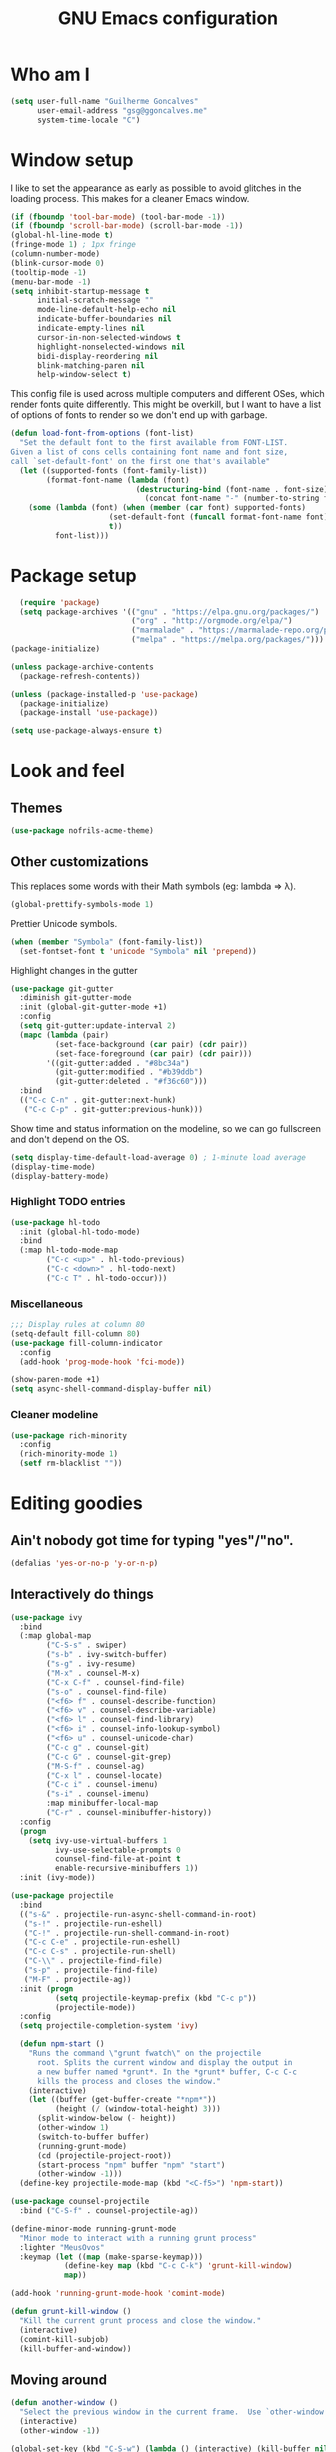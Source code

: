 #+TITLE: GNU Emacs configuration
#+STARTUP: indent
#+LAYOUT: post
#+OPTIONS: H:5 num:nil tags:nil toc:nil timestamps:t
#+DESCRIPTION: Loading Emacs configuration using org-babel
#+TAGS: emacs

* Who am I
#+BEGIN_SRC emacs-lisp
    (setq user-full-name "Guilherme Goncalves"
          user-email-address "gsg@ggoncalves.me"
          system-time-locale "C")
#+END_SRC
* Window setup
I like to set the appearance as early as possible to avoid glitches in
the loading process. This makes for a cleaner Emacs window.

#+BEGIN_SRC emacs-lisp
    (if (fboundp 'tool-bar-mode) (tool-bar-mode -1))
    (if (fboundp 'scroll-bar-mode) (scroll-bar-mode -1))
    (global-hl-line-mode t)
    (fringe-mode 1) ; 1px fringe
    (column-number-mode)
    (blink-cursor-mode 0)
    (tooltip-mode -1)
    (menu-bar-mode -1)
    (setq inhibit-startup-message t
          initial-scratch-message ""
          mode-line-default-help-echo nil
          indicate-buffer-boundaries nil
          indicate-empty-lines nil
          cursor-in-non-selected-windows t
          highlight-nonselected-windows nil
          bidi-display-reordering nil
          blink-matching-paren nil
          help-window-select t)
#+END_SRC

This config file is used across multiple computers and different OSes, which
render fonts quite differently. This might be overkill, but I want to have a
list of options of fonts to render so we don't end up with garbage.

#+BEGIN_SRC emacs-lisp
  (defun load-font-from-options (font-list)
    "Set the default font to the first available from FONT-LIST.
  Given a list of cons cells containing font name and font size,
  call `set-default-font' on the first one that's available"
    (let ((supported-fonts (font-family-list))
          (format-font-name (lambda (font)
                              (destructuring-bind (font-name . font-size) font
                                (concat font-name "-" (number-to-string font-size))))))
      (some (lambda (font) (when (member (car font) supported-fonts)
                        (set-default-font (funcall format-font-name font))
                        t))
            font-list)))
#+END_SRC

* Package setup
#+BEGIN_SRC emacs-lisp
    (require 'package)
    (setq package-archives '(("gnu" . "https://elpa.gnu.org/packages/")
                             ("org" . "http://orgmode.org/elpa/")
                             ("marmalade" . "https://marmalade-repo.org/packages/")
                             ("melpa" . "https://melpa.org/packages/")))
  (package-initialize)

  (unless package-archive-contents
    (package-refresh-contents))

  (unless (package-installed-p 'use-package)
    (package-initialize)
    (package-install 'use-package))

  (setq use-package-always-ensure t)

#+END_SRC

* Look and feel
** Themes
#+BEGIN_SRC emacs-lisp
  (use-package nofrils-acme-theme)
#+END_SRC
** Other customizations
This replaces some words with their Math symbols (eg: lambda => λ).
#+BEGIN_SRC emacs-lisp
  (global-prettify-symbols-mode 1)
#+END_SRC

Prettier Unicode symbols.
#+BEGIN_SRC emacs-lisp
  (when (member "Symbola" (font-family-list))
    (set-fontset-font t 'unicode "Symbola" nil 'prepend))
#+END_SRC

Highlight changes in the gutter
#+BEGIN_SRC emacs-lisp
  (use-package git-gutter
    :diminish git-gutter-mode
    :init (global-git-gutter-mode +1)
    :config
    (setq git-gutter:update-interval 2)
    (mapc (lambda (pair)
            (set-face-background (car pair) (cdr pair))
            (set-face-foreground (car pair) (cdr pair)))
          '((git-gutter:added . "#8bc34a")
            (git-gutter:modified . "#b39ddb")
            (git-gutter:deleted . "#f36c60")))
    :bind
    (("C-c C-n" . git-gutter:next-hunk)
     ("C-c C-p" . git-gutter:previous-hunk)))
#+END_SRC

Show time and status information on the modeline, so we can go fullscreen and
don't depend on the OS.
#+BEGIN_SRC emacs-lisp
  (setq display-time-default-load-average 0) ; 1-minute load average
  (display-time-mode)
  (display-battery-mode)
#+END_SRC

*** Highlight TODO entries
#+BEGIN_SRC emacs-lisp
  (use-package hl-todo
    :init (global-hl-todo-mode)
    :bind
    (:map hl-todo-mode-map
          ("C-c <up>" . hl-todo-previous)
          ("C-c <down>" . hl-todo-next)
          ("C-c T" . hl-todo-occur)))
#+END_SRC
*** Miscellaneous
#+BEGIN_SRC emacs-lisp
  ;;; Display rules at column 80
  (setq-default fill-column 80)
  (use-package fill-column-indicator
    :config
    (add-hook 'prog-mode-hook 'fci-mode))

  (show-paren-mode +1)
  (setq async-shell-command-display-buffer nil)
#+END_SRC
*** Cleaner modeline
#+BEGIN_SRC emacs-lisp
  (use-package rich-minority
    :config
    (rich-minority-mode 1)
    (setf rm-blacklist ""))
#+END_SRC
* Editing goodies
** Ain't nobody got time for typing "yes"/"no".
#+BEGIN_SRC emacs-lisp
(defalias 'yes-or-no-p 'y-or-n-p)
#+END_SRC
** Interactively do things
#+BEGIN_SRC emacs-lisp
  (use-package ivy
    :bind
    (:map global-map
          ("C-S-s" . swiper)
          ("s-b" . ivy-switch-buffer)
          ("s-g" . ivy-resume)
          ("M-x" . counsel-M-x)
          ("C-x C-f" . counsel-find-file)
          ("s-o" . counsel-find-file)
          ("<f6> f" . counsel-describe-function)
          ("<f6> v" . counsel-describe-variable)
          ("<f6> l" . counsel-find-library)
          ("<f6> i" . counsel-info-lookup-symbol)
          ("<f6> u" . counsel-unicode-char)
          ("C-c g" . counsel-git)
          ("C-c G" . counsel-git-grep)
          ("M-S-f" . counsel-ag)
          ("C-x l" . counsel-locate)
          ("C-c i" . counsel-imenu)
          ("s-i" . counsel-imenu)
          :map minibuffer-local-map
          ("C-r" . counsel-minibuffer-history))
    :config
    (progn
      (setq ivy-use-virtual-buffers 1
            ivy-use-selectable-prompts 0
            counsel-find-file-at-point t
            enable-recursive-minibuffers 1))
    :init (ivy-mode))

  (use-package projectile
    :bind
    (("s-&" . projectile-run-async-shell-command-in-root)
     ("s-!" . projectile-run-eshell)
     ("C-!" . projectile-run-shell-command-in-root)
     ("C-c C-e" . projectile-run-eshell)
     ("C-c C-s" . projectile-run-shell)
     ("C-\\" . projectile-find-file)
     ("s-p" . projectile-find-file)
     ("M-F" . projectile-ag))
    :init (progn
            (setq projectile-keymap-prefix (kbd "C-c p"))
            (projectile-mode))
    :config
    (setq projectile-completion-system 'ivy)

    (defun npm-start ()
      "Runs the command \"grunt fwatch\" on the projectile
        root. Splits the current window and display the output in
        a new buffer named *grunt*. In the *grunt* buffer, C-c C-c
        kills the process and closes the window."
      (interactive)
      (let ((buffer (get-buffer-create "*npm*"))
            (height (/ (window-total-height) 3)))
        (split-window-below (- height))
        (other-window 1)
        (switch-to-buffer buffer)
        (running-grunt-mode)
        (cd (projectile-project-root))
        (start-process "npm" buffer "npm" "start")
        (other-window -1)))
    (define-key projectile-mode-map (kbd "<C-f5>") 'npm-start))

  (use-package counsel-projectile
    :bind ("C-S-f" . counsel-projectile-ag))

  (define-minor-mode running-grunt-mode
    "Minor mode to interact with a running grunt process"
    :lighter "MeusOvos"
    :keymap (let ((map (make-sparse-keymap)))
              (define-key map (kbd "C-c C-k") 'grunt-kill-window)
              map))

  (add-hook 'running-grunt-mode-hook 'comint-mode)

  (defun grunt-kill-window ()
    "Kill the current grunt process and close the window."
    (interactive)
    (comint-kill-subjob)
    (kill-buffer-and-window))
#+END_SRC

** Moving around
#+BEGIN_SRC emacs-lisp
  (defun another-window ()
    "Select the previous window in the current frame.  Use `other-window' with an argument -1."
    (interactive)
    (other-window -1))

  (global-set-key (kbd "C-S-w") (lambda () (interactive) (kill-buffer nil)))
  (global-set-key (kbd "C-b") 'ido-switch-buffer)
  (global-set-key (kbd "M-o") 'other-window)
  (global-set-key (kbd "M-O")  'another-window)

  (global-set-key (kbd "M-3") 'delete-other-windows)
  (global-set-key (kbd "M-4") 'split-window-below)
  (global-set-key (kbd "M-$") 'split-window-right)
  (global-set-key (kbd "M-9") 'delete-window)

  (windmove-default-keybindings 'super)
  (setq windmove-wrap-around t)

  ; no more janky scrolling
  (setq next-line-add-newlines nil
        scroll-margin 10
        scroll-step 1
        scroll-conservatively 100
        scroll-preserve-screen-position 1)

  (use-package undo-tree
    :diminish undo-tree-mode
    :bind
    (("C-z" . undo-tree-undo)
     ("C-S-z" . undo-tree-redo)
     ("s-z" . undo-tree-undo)
     ("s-S-z" . undo-tree-redo)
     ("s-Z" . undo-tree-redo)
     ("C-x u" . undo-tree-visualize)
     ("<S-mouse-4>" . undo-tree-undo)
     ("<S-mouse-5>" . undo-tree-redo))
    :init
    (global-undo-tree-mode)
    :config
    (setq undo-tree-visualizer-timestamps t
          undo-tree-visualizer-diff t))

  (use-package zoom-window
    :bind
    (("M-1" . zoom-window-zoom)))

  (defun jump-to-scratch ()
    (interactive)
    (switch-to-buffer "*scratch*"))
  (global-set-key (kbd "M--") 'jump-to-scratch)

  (defun edit-init-file ()
    (interactive)
    (find-file "~/.emacs.d/config.org"))
  (global-set-key (kbd "<f7>") 'edit-init-file)

  (defun back-to-indentation-or-beginning ()
    "Move point to beginning of line, or to first non-space character"
    (interactive)
    (if (= (point) (progn (back-to-indentation) (point)))
        (beginning-of-line)))
  (global-set-key (kbd "<home>") 'back-to-indentation-or-beginning)
  (global-set-key (kbd "C-a") 'back-to-indentation-or-beginning)

  (defun goto-line-with-feedback ()
    "Show line numbers temporarily, while prompting for the line number input"
    (interactive)
    (unwind-protect
        (progn
          (display-line-numbers-mode 1)
          (goto-line (read-number "Goto line: ")))
      (display-line-numbers-mode -1)))
  (global-set-key [remap goto-line] 'goto-line-with-feedback)
#+END_SRC

** Get rid of useless whitespace
#+BEGIN_SRC emacs-lisp
  (use-package ws-butler
    :config (ws-butler-global-mode)
    :diminish ws-butler-mode)

  (defun cleanup-buffer-safe ()
    "Perform a bunch of safe operations on the whitespace content.
  For a more agressive cleanup that also does indentation, use
  cleanup-buffer."
    (interactive)
    (untabify (point-min) (point-max))
    (set-buffer-file-coding-system 'utf-8))

  (defun cleanup-buffer ()
    "Perform a bunch of operations on the whitespace content of a buffer.
  Including indent-buffer, which should not be called automatically on save."
    (interactive)
    (whitespace-cleanup)
    (cleanup-buffer-safe)
    (indent-region (point-min) (point-max)))

  (global-set-key (kbd "C-c N") 'cleanup-buffer)
  (global-set-key (kbd "C-c n") 'cleanup-buffer-safe)

  (global-set-key (kbd "RET") 'newline-and-indent)

  (setq fill-column 80)
  (setq-default indent-tabs-mode nil)

  ;; Render all whitespace: useful, but crowded
  ;; (setq whitespace-style '(face trailing tabs newline tab-mark space-mark))
  (setq whitespace-style '(face trailing tabs newline))
  (setq whitespace-display-mappings
        '((tab-mark 9 [8594 9])
          (space-mark 32 [183] [46])
          (space-mark 160 [164])
          (newline-mark 10 [8617 10])))

  (add-hook 'prog-mode-hook 'whitespace-mode)
#+END_SRC

** Copy-paste goodness stolen from Xah Lee
#+BEGIN_SRC emacs-lisp
  (defun xah-cut-line-or-region ()
    "Cut current line, or text selection.
  When `universal-argument' is called first, cut whole buffer (respects `narrow-to-region')."
    (interactive)
    (if current-prefix-arg
        (progn ; not using kill-region because we don't want to include previous kill
          (kill-new (buffer-string))
          (delete-region (point-min) (point-max)))
      (progn (if (use-region-p)
                 (kill-region (region-beginning) (region-end) t)
               (kill-whole-line)))))

  (defun xah-copy-line-or-region ()
    "Copy current line, or text selection.
  When called repeatedly, append copy subsequent lines.
  When `universal-argument' is called first, copy whole buffer (respects `narrow-to-region')."
    (interactive)
    (let (-p1 -p2)
      (if current-prefix-arg
          (setq -p1 (point-min) -p2 (point-max))
        (if (use-region-p)
            (setq -p1 (region-beginning) -p2 (region-end))
          (setq -p1 (line-beginning-position) -p2 (line-end-position))))
      (if (eq last-command this-command)
          (progn
            (progn ; hack. exit if there's no more next line
              (end-of-line)
              (forward-char)
              (backward-char))
            (push-mark (point) "NOMSG" "ACTIVATE")
            (kill-append "\n" nil)
            (kill-append (buffer-substring-no-properties (line-beginning-position) (line-end-position)) nil)
            (message "Line copy appended"))
        (progn
          (kill-ring-save -p1 -p2)
          (if current-prefix-arg
              (message "Buffer text copied")
            (message "Text copied"))))
      (end-of-line)
      (forward-char)))

  (global-set-key (kbd "C-w") 'xah-cut-line-or-region)
  (global-set-key (kbd "s-x") 'xah-cut-line-or-region)
  (global-set-key (kbd "M-w") 'xah-copy-line-or-region)
  (global-set-key (kbd "s-c") 'xah-copy-line-or-region)
#+END_SRC

** Manipulate a file directly from its buffer
#+BEGIN_SRC emacs-lisp
  (defun delete-current-buffer-file ()
    "Removes file connected to current buffer and kills buffer."
    (interactive)
    (let ((filename (buffer-file-name))
          (buffer (current-buffer))
          (name (buffer-name)))
      (if (not (and filename (file-exists-p filename)))
          (ido-kill-buffer)
        (when (yes-or-no-p "Are you sure you want to remove this file? ")
          (delete-file filename)
          (kill-buffer buffer)
          (message "File '%s' successfully removed" filename)))))
  (global-set-key (kbd "C-x C-k") 'delete-current-buffer-file)

  (defun rename-current-buffer-file ()
    "Renames current buffer and file it is visiting."
    (interactive)
    (let ((name (buffer-name))
          (filename (buffer-file-name)))
      (if (not (and filename (file-exists-p filename)))
          (error "Buffer '%s' is not visiting a file!" name)
        (let ((new-name (read-file-name "New name: " filename)))
          (if (get-buffer new-name)
              (error "A buffer named '%s' already exists!" new-name)
            (rename-file filename new-name 1)
            (rename-buffer new-name)
            (set-visited-file-name new-name)
            (set-buffer-modified-p nil)
            (message "File '%s' successfully renamed to '%s'"
                     name (file-name-nondirectory new-name)))))))
  (global-set-key (kbd "C-x C-r") 'rename-current-buffer-file)

#+END_SRC

** Open line
#+BEGIN_SRC emacs-lisp
  (defun open-line-below ()
    (interactive)
    (end-of-line)
    (newline)
    (indent-for-tab-command))

  (defun open-line-above ()
    (interactive)
    (beginning-of-line)
    (newline)
    (forward-line -1)
    (indent-for-tab-command))

  (global-set-key (kbd "<C-return>") 'open-line-below)
  (global-set-key (kbd "<C-S-return>") 'open-line-above)
  (global-set-key (kbd "M-j") (lambda () (interactive) (join-line -1)))
  (global-set-key [f7] 'call-last-kbd-macro)
#+END_SRC
** Paredit
#+BEGIN_SRC emacs-lisp
  (use-package paredit
    :diminish paredit-mode
    :config
    (progn
      (define-key paredit-mode-map (kbd "C-j") nil)
      (define-key paredit-mode-map (kbd "RET") 'paredit-newline)
      (define-key lisp-interaction-mode-map (kbd "C-j") 'eval-print-last-sexp)

      (cl-loop for hook in '(emacs-lisp-mode-hook
                             eval-expression-minibuffer-setup-hook
                             ielm-mode-hook lisp-mode-hook
                             lisp-interaction-mode-hook
                             scheme-mode-hook)
               do (add-hook hook #'enable-paredit-mode))))
#+END_SRC

** Autocomplete and snippets
#+BEGIN_SRC emacs-lisp
  (use-package company
    :config
    (progn
      (global-company-mode)
      (setq company-tooltip-align-annotations t
            company-show-numbers t)))

  (use-package yasnippet
    :config
    (yas-global-mode)
    (add-hook 'prog-mode-hook 'yas-minor-mode))

  (setq-default abbrev-mode t)
  (setq save-abbrevs 'silently)

  (use-package angular-snippets)
  (use-package common-lisp-snippets)
#+END_SRC

** Flycheck + Flymake
All the cool kids seem to be using it.
#+BEGIN_SRC emacs-lisp
  (use-package flycheck)
#+END_SRC

Emacs 26.1 introduced a completely redesigned Flymake mode, which I'm testing now!
#+BEGIN_SRC emacs-lisp
  (add-hook 'prog-mode-hook 'flymake-mode)
#+END_SRC
** Misc editing facilities
I got most of these from the excellent [[http://emacsrocks.com/][Emacs Rocks]].

#+BEGIN_SRC emacs-lisp
  (global-set-key (kbd "C--") 'bury-buffer)
  (global-set-key (kbd "s--") 'bury-buffer)
  (global-set-key (kbd "C-;") 'comment-line)
  (electric-pair-mode)
  (add-hook 'prog-mode-hook 'subword-mode)

  (use-package expand-region
    :config (pending-delete-mode t)
    :bind
    (("C-=" . er/expand-region)))

  (use-package multiple-cursors
    :bind
    (("C-S-l" . mc/edit-lines)
     ("C->" . mc/mark-next-like-this)
     ("C-<" . mc/mark-previous-like-this)))

  (defun move-line-down ()
    (interactive)
    (let ((col (current-column)))
      (save-excursion
        (forward-line)
        (transpose-lines 1))
      (forward-line)
      (move-to-column col)))

  (defun move-line-up ()
    (interactive)
    (let ((col (current-column)))
      (save-excursion
        (forward-line)
        (transpose-lines -1))
      (forward-line -2)
      (move-to-column col)))

  (global-set-key (kbd "<M-S-up>") 'move-line-up)
  (global-set-key (kbd "<M-S-down>") 'move-line-down)

  ;; Replace upcase/downcase word with their dwim counterparts
  (global-set-key (kbd "M-u") 'upcase-dwim)
  (global-set-key (kbd "M-l") 'downcase-dwim)
  (global-set-key (kbd "C-x C-u") 'upcase-initials-region)
  (global-set-key (kbd "C-x C-l") nil)

  (global-set-key (kbd "s-r") 'rename-buffer)
#+END_SRC

I run many async commands, and not once have I found the confirmation
"A command is running in the default buffer.  Use a new buffer?" useful.

#+BEGIN_SRC emacs-lisp
  (setq async-shell-command-buffer 'rename-buffer)
#+END_SRC

*** Silliness
#+BEGIN_SRC emacs-lisp
  ;;; Super important!!
  (defun shrug ()
    "Insert ¯\\_(ツ)_/¯ at point"
    (interactive)
    (insert "¯\\_(ツ)_/¯"))
  (defun lenny ()
    "Insert ( ͡° ͜ʖ ͡°) at point"
    (interactive)
    (insert "( ͡° ͜ʖ ͡°)"))
#+END_SRC
** Remapping out-of-reach commands
On the Kinesis Advantage, some key combinations are painful to reach (at least
on my RSI'd wrists). Translate some of those here.
#+BEGIN_SRC emacs-lisp
  (define-key key-translation-map (kbd "s-h") (kbd "C-h"))
  ; mapping <escape> to 'keyboard-escape-quit doesn't seem to work for some reason, so we just translate
  (define-key key-translation-map (kbd "<escape>") (kbd "C-g"))

  (define-key key-translation-map (kbd "<s-return>") (kbd "<C-return>"))
  (define-key key-translation-map (kbd "<s-S-return>") (kbd "<C-S-return>"))

  (global-set-key (kbd "s-u") 'revert-buffer)
#+END_SRC

** Getting help
~which-key~ is useful for discovering keybindings I'm not yet used to.
#+BEGIN_SRC emacs-lisp
  (use-package which-key :ensure t
    :config (which-key-mode))
#+END_SRC

~Helpful~ is a better help.
#+BEGIN_SRC emacs-lisp
  (use-package helpful
    :bind
    (("C-h f" . helpful-callable)
     ("C-h v" . helpful-variable)
     ("C-h k" . helpful-key)
     ("C-x C-d" . helpful-at-point)))
#+END_SRC
** Visual search
#+BEGIN_SRC emacs-lisp
  (use-package visual-regexp
    :bind
    (("C-M-%" . vr/replace)))
#+END_SRC
* Backup
#+BEGIN_SRC emacs-lisp
  (defvar --backup-directory (concat user-emacs-directory "backups"))

  (if (not (file-exists-p --backup-directory))
      (make-directory --backup-directory t))

  (setq backup-directory-alist `(("." . ,--backup-directory)))
  (setq make-backup-files t               ; backup of a file the first time it is saved.
        backup-by-copying t               ; don't clobber symlinks
        version-control t                 ; version numbers for backup files
        delete-old-versions t             ; delete excess backup files silently
        delete-by-moving-to-trash t
        kept-old-versions 6               ; oldest versions to keep when a new numbered backup is made (default: 2)
        kept-new-versions 9               ; newest versions to keep when a new numbered backup is made (default: 2)
        auto-save-default t               ; auto-save every buffer that visits a file
        auto-save-timeout 20              ; number of seconds idle time before auto-save (default: 30)
        auto-save-interval 200            ; number of keystrokes between auto-saves (default: 300)
        )
    (setq delete-by-moving-to-trash t)

    (setq backup-directory-alist `(("." . ,(expand-file-name
                                            (concat user-emacs-directory "backups")))))

  (global-auto-revert-mode)               ; revert a file’s buffer automatically when it’s been changed on disk
#+END_SRC

* Git
Magit is so awesome, it barely needs any setup at all.
#+BEGIN_SRC emacs-lisp
  (use-package magit
    :bind
    (([f8] . magit-status)
     ("M-s-b" . magit-blame))
    :config
    ;; magit windows should open in the current window
    (add-to-list 'same-window-regexps "^magit: "))
#+END_SRC

Scroll wheel moves through time instead of space ([[https://xkcd.com/1806/][ref.]])
#+BEGIN_SRC emacs-lisp
  (defmacro enable-time-machine-and-call (&rest body)
    `(lambda ()
       (interactive)
       (unless (bound-and-true-p git-timemachine-mode)
         (progn
           (message "Enabling git-timemachine mode")
           (git-timemachine)))
       ,@body))

  (use-package git-timemachine
    :config
    (progn
      (global-set-key (kbd "<M-mouse-5>") (enable-time-machine-and-call (git-timemachine-show-next-revision)))
      (global-set-key (kbd "<M-mouse-4>") (enable-time-machine-and-call (git-timemachine-show-previous-revision)))))
#+END_SRC

* Shell
Based on the excellent config and article from [[https://github.com/howardabrams/dot-files/blob/master/emacs-eshell.org][Howard Abrams]]. Code will mostly
be different as it turns out that most of his config doesn’t really work for me,
but the ideas are pretty darn good.

First of all, we need a convenient way to spawn shells.
#+BEGIN_SRC emacs-lisp
(global-set-key (kbd "<f1>") 'eshell)
#+END_SRC

#+BEGIN_SRC emacs-lisp
  (defun eshell-here ()
    "Opens up a new shell in the directory associated with the
  current buffer's file. The eshell is renamed to match that
  directory to make multiple eshell windows easier."
    (interactive)
    (let* ((parent (if (buffer-file-name)
                       (file-name-directory (buffer-file-name))
                     default-directory))
           (height (/ (window-total-height) 3))
           (name   (car (last (split-string parent "/" t)))))
      (split-window-vertically (- height))
      (other-window 1)
      (eshell "new")
      (rename-buffer (concat "*eshell: " name "*"))

      (insert "ls")
      (eshell-send-input)))

  (global-set-key (kbd "C-!") 'eshell-here)
  (defun eshell/x ()
    (delete-window)
    (eshell/exit))
#+END_SRC

Some executables don’t behave well with Eshell out of the box, so we tweak them a little.
#+BEGIN_SRC emacs-lisp
  (add-hook 'eshell-mode-hook (lambda ()
      (add-to-list 'eshell-visual-commands "ssh")
      (add-to-list 'eshell-visual-commands "tail")))
#+END_SRC

I can’t believe you can start an Eshell session remotely via Tramp.
#+BEGIN_SRC emacs-lisp
  (defun eshell-there (host)
    (interactive "sHost: ")
    (let ((default-directory (format "/%s:" host)))
      (eshell host)))
#+END_SRC

** Aliases
#+BEGIN_SRC emacs-lisp
  (defun eshell/d (&rest args)
    (dired (pop args) "."))
#+END_SRC
** Prompt
First, we need a function to tell us the current git branch.

#+BEGIN_SRC emacs-lisp
  (defun curr-dir-git-branch-string (pwd)
    "Returns current git branch as a string, or the empty string if
  PWD is not in a git repo (or the git command is not found)."
    (interactive)
    (when (and (eshell-search-path "git")
               (locate-dominating-file pwd ".git"))
      (let ((git-output (shell-command-to-string (concat "cd " pwd "; git branch | grep '\\*' | sed -e 's/^\\* //'"))))
        (if (> (length git-output) 0)
            (concat " :" (substring git-output 0 -1))
          "(no branch)"))))
#+END_SRC

The function takes the current directory passed in via =pwd= and
replaces the =$HOME= part with a tilde. I’m sure this function already
exists in the eshell source, but I didn’t find it…

#+BEGIN_SRC emacs-lisp
  (defun pwd-replace-home (pwd)
    "Replace home in PWD with tilde (~) character."
    (interactive)
    (let* ((home (expand-file-name (getenv "HOME")))
           (home-len (length home)))
      (if (and
           (>= (length pwd) home-len)
           (equal home (substring pwd 0 home-len)))
          (concat "~" (substring pwd home-len))
        pwd)))
#+END_SRC

Make the directory name be shorter…by replacing all directory names
with just its first names. However, we leave the last two to be the
full names. Why yes, I did steal this.

#+BEGIN_SRC emacs-lisp
  (defun pwd-shorten-dirs (pwd)
    "Shorten all directory names in PWD except the last two."
    (let ((p-lst (split-string pwd "/")))
      (if (> (length p-lst) 2)
          (concat
           (mapconcat (lambda (elm) (if (zerop (length elm)) ""
                                 (substring elm 0 1)))
                      (butlast p-lst 2)
                      "/")
           "/"
           (mapconcat (lambda (elm) elm)
                      (last p-lst 2)
                      "/"))
        pwd)))  ;; Otherwise, we just return the PWD
#+END_SRC

Break up the directory into a “parent” and a “base”:

#+BEGIN_SRC emacs-lisp
  (defun split-directory-prompt (directory)
    (if (string-match-p ".*/.*" directory)
        (list (file-name-directory directory) (file-name-base directory))
      (list "" directory)))
#+END_SRC

Now tie it all together with a prompt function can color each of the
prompts components and turn off the default one.

#+BEGIN_SRC emacs-lisp
  (setq eshell-prompt-function
        (lambda ()
          (let* ((directory (split-directory-prompt (pwd-shorten-dirs (pwd-replace-home (eshell/pwd)))))
                 (parent (car directory))
                 (name (cadr directory))
                 (branch (or (curr-dir-git-branch-string (eshell/pwd)) "")))

            (if (eq 'dark (frame-parameter nil 'background-mode))
                (concat   ;; Prompt for Dark Themes
                 (propertize parent 'face `(:foreground "#8888FF"))
                 (propertize name   'face `(:foreground "#8888FF" :weight bold))
                 (propertize branch 'face `(:foreground "green"))
                 (propertize " $"   'face `(:weight ultra-bold))
                 (propertize " "    'face `(:weight bold)))

              (concat    ;; Prompt for Light Themes
               (propertize parent 'face `(:foreground "blue"))
               (propertize name   'face `(:foreground "blue" :weight bold))
               (propertize branch 'face `(:foreground "dark green"))
               (propertize " $"   'face `(:weight ultra-bold))
               (propertize " "    'face `(:weight bold)))))))

  (setq eshell-highlight-prompt nil)
#+END_SRC

** Import some variables from the shell
#+BEGIN_SRC emacs-lisp
  (use-package exec-path-from-shell
    :config
    (progn
      (exec-path-from-shell-copy-env "PATH")
      (exec-path-from-shell-copy-env "SSH_AGENT_PID")
      (exec-path-from-shell-copy-env "GOPATH")
      (exec-path-from-shell-copy-env "SSH_AUTH_SOCK")))
#+END_SRC
* Mode-specific
** JavaScript
#+BEGIN_SRC emacs-lisp
  (use-package js2-mode
    :mode ("\\.jsx\\'" "\\.js\\'")
    :bind
    (:map js2-mode-map
          ("C-c C-c" . js-send-region)
          ("M-." . js2-jump-to-definition)
          ("M-," . pop-tag-mark))
    :config
    (setq js2-basic-offset 2
          js2-strict-trailing-comma-warning nil
          js2-global-externs
          '("angular" "d3" "require" "karma" "it" "describe" "beforeEach" "module"))
    (add-hook 'js2-mode-hook 'js2-imenu-extras-mode)
    (define-key js2-mode-map (kbd "M-j") nil))

  (use-package js2-refactor
    :bind
    (:map js2-refactor-mode-map
          ("C-k" . js2r-kill)
          ("<M-S-up>" . js2r-move-line-up)
          ("<M-S-down>" . js2r-move-line-down)
          ("s-r" . js2r-rename-var))
    :init
    (defun setup-js2r-mode ()
      (js2-refactor-mode +1)
      (js2r-add-keybindings-with-prefix "C-c C-r"))
    (add-hook 'js2-mode-hook 'setup-js2r-mode))

  (use-package tide
    :config
    (setq tide-completion-detailed t
          tide-completion-enable-autoimport-suggestions t
          tide-always-show-documentation t)

    (defun setup-tide-mode ()
      (tide-setup)
      (eldoc-mode +1)
      (tide-hl-identifier-mode +1))

    (add-hook 'typescript-mode-hook 'setup-tide-mode)
    (add-hook 'js2-mode-hook 'setup-tide-mode)
    (flycheck-add-next-checker 'javascript-eslint 'javascript-tide 'append))
#+END_SRC
** Common Lisp
Nothing fancy here, just a regular SLIME installation.
#+BEGIN_SRC emacs-lisp
  (use-package slime
    :config
    (progn
      (setq inferior-lisp-program "/usr/bin/sbcl"
            slime-net-coding-system 'utf-8-unix)
      (slime-setup '(slime-fancy))
      (set-language-environment "UTF-8")
      (setenv "LC_LOCALE" "en_US.UTF-8")
      (setenv "LC_CTYPE" "en_US.UTF-8")))
#+END_SRC
** Web
#+BEGIN_SRC emacs-lisp
  (use-package emmet-mode
    :config
    (progn
      (add-hook 'web-mode-hook 'emmet-mode)
      (add-hook 'sgml-mode-hook 'emmet-mode)
      (add-hook 'css-mode-hook emmet-mode)
      (setq emmet-self-closing-tag-style ""
            emmet-indentation 2
            css-mode-indent-offset 2))
    (define-key emmet-mode-keymap (kbd "<C-return>") nil))

  (use-package web-mode
    :mode ("\\.php\\'" "\\.css\\'" "\\.tpl\\’" "\\.less\\'")
    :bind
    (:map web-mode-map
          ("C-M-u" . web-mode-element-parent)
          ("C-M-d" . web-mode-element-child)
          ("C-M-n" . web-mode-element-next)
          ("C-M-p" . web-mode-element-previous))
    :config
    (setq-default web-mode-css-indent-offset 2
                  web-mode-code-indent-offset 2
                  web-mode-markup-indent-offset 2
                  web-mode-attr-indent-offset nil
                  css-indent-offset 2)
    ;; the docs say these have to be defined in a hook
    (add-hook 'web-mode-hook (lambda ()
                               (setq web-mode-enable-css-colorization t
                                     web-mode-enable-current-element-highlight t
                                     web-mode-code-indent-offset 2
                                     js-indent-level 2
                                     web-mode-auto-close-style 1
                                     web-mode-enable-auto-indentation t
                                     web-mode-enable-auto-opening t
                                     web-mode-enable-auto-pairing t
                                     web-mode-enable-auto-quoting t
                                     web-mode-attr-indent-offset nil
                                     web-mode-attr-indent-offset nil)))
    (setq web-mode-ac-sources-alist
          '(("css" . (ac-source-css-property))
            ("html" . (ac-source-words-in-buffer ac-source-abbrev))))
    (add-hook 'web-mode-hook 'turn-off-fci-mode))

  (use-package less-css-mode
    :mode ("\\.less$" . less-css-mode))

  (defun php-tpl-localize (p1 p2)
    "Wrap region in a PHP call to xgettext.
  Called interactively, use the selected region.
  When called from Lisp, use delimiters P1 and P2."
    (interactive "r")
    (save-mark-and-excursion
     (goto-char p1)
     (insert "<?= _('")
     (setq begin (point))
     (forward-char (- p2 p1))
     (setq end (point))
     (insert "') ?>")
     (replace-string "'" "\\'" nil begin end)
     (message "Localized region")))
#+END_SRC
** Dired
Note that you'll need to call ~all-the-icons-install-fonts~ if you don't have the
required fonts installed (likely).

#+BEGIN_SRC emacs-lisp
  (use-package all-the-icons-dired
    :diminish all-the-icons-dired-mode
    :config
    (add-hook 'dired-mode-hook 'all-the-icons-dired-mode))

  (add-hook 'dired-mode-hook 'dired-hide-details-mode)
  (setq dired-dwim-target t)              ; move/copy files across dired buffers
#+END_SRC

** Go
Please note that this configuration requires quite a bit of external tools and
resources. You'll need at least to get the extra tools (~go get -u
golang.org/x/tools/cmd/...~), but there may be more dependencies missing here.

#+BEGIN_SRC emacs-lisp
  (use-package go-mode
    :config
    (setq gofmt-command "goimports")

    (defun go-compile ()
      (interactive)
      (compile "go build"))

    (defun go-test ()
      (interactive)
      (compile "go test"))

    (define-key go-mode-map (kbd "C-\\") 'go-compile)
    (define-key go-mode-map (kbd "M-\\") 'go-test)

    (add-hook 'go-mode-hook (lambda ()
                              (add-hook 'before-save-hook 'gofmt-before-save))))

  (use-package go-eldoc
    :config
    (add-hook 'go-mode-hook 'go-eldoc-setup))

  (use-package company-go
    :config
    (add-hook 'go-mode-hook (lambda ()
                              (set (make-local-variable 'company-backends) '(company-go))
                              (company-mode))))

  (use-package go-guru
    :bind
    (:map go-mode-map
          ("M-." . go-guru-definition)
          ("M-," . pop-tag-mark))
    :config
    (add-hook 'go-mode-hook 'go-guru-hl-identifier-mode))
#+END_SRC
** Org
First off, to export to HTML, we need ~htmlize~.
#+BEGIN_SRC emacs-lisp
(use-package htmlize)
#+END_SRC

Now, we begin configuring ~org~.
#+BEGIN_SRC emacs-lisp
  (use-package org
    :bind
    (:map org-mode-map
          ("M-[" . org-set-tags)
          ("C-c s" . org-sort)
          ("<C-up>" . org-up-element)
          ("<C-down>" . org-down-element)
          ("s-t" . org-todo))
    :config
    (progn
      ;; For some reason, declaring these in `:bind` won't work
      (global-set-key (kbd "C-c b") 'org-iswitchb)
      (global-set-key (kbd "C-c j") 'org-clock-goto)
      (global-set-key (kbd "<f2>") 'org-capture)
      (global-set-key (kbd "<f3>") 'org-agenda)
      (global-set-key (kbd "C-c c") 'org-capture)
      (global-set-key (kbd "C-c a") 'org-agenda)

      (define-key org-mode-map (kbd "M-s-i") 'org-clock-in)
      (define-key org-mode-map (kbd "M-s-o") 'org-clock-out)

      ;; run shell commands from org-babel
      (defvar -org-babel-langs '((shell . t) (python . t)))
      (setq org-babel-python-command "python3")
      (org-babel-do-load-languages 'org-babel-load-languages -org-babel-langs)

      ;; display/update images in the buffer after I evaluate
      (add-hook 'org-babel-after-execute-hook 'org-display-inline-images 'append)

      (add-hook 'org-mode-hook 'auto-fill-mode)

      ;; Link to manpages from org
      (org-add-link-type "man" 'org-man-open)
      (add-hook 'org-store-link-functions 'org-man-store-link)

      (defcustom org-man-command 'man
        "The Emacs command to be used to display a man page."
        :group 'org-link
        :type '(choice (const man) (const woman)))

      (defun org-man-open (path)
        "Visit the manpage on PATH.
  PATH should be a topic that can be thrown at the man command."
        (funcall org-man-command path))

      (defun org-man-store-link ()
        "Store a link to a manpage."
        (when (memq major-mode '(Man-mode woman-mode))
          ;; This is a man page, we do make this link
          (let* ((page (org-man-get-page-name))
                 (link (concat "man:" page))
                 (description (format "Manpage for %s" page)))
            (org-store-link-props
             :type "man"
             :link link
             :description description))))

      (defun org-man-get-page-name ()
        "Extract the page name from the buffer name."
        ;; This works for both `Man-mode' and `woman-mode'.
        (if (string-match " \\(\\S-+\\)\\*" (buffer-name))
            (match-string 1 (buffer-name))
          (error "Cannot create link to this man page")))

      (setq org-agenda-include-diary t
            org-log-reschedule 'note
            org-log-done 'time
            org-enforce-todo-dependencies t
            org-enforce-todo-checkbox-dependencies t
            org-fontify-whole-heading-line t
            org-fontify-done-headline t
            org-fontify-quote-and-verse-blocks t
            org-hide-emphasis-markers t
            org-agenda-restore-windows-after-quit t
            org-src-fontify-natively t     ; syntax highlight in code blocks
            org-return-follows-link t      ; return opens links
            org-confirm-babel-evaluate nil ; stop prompting for confirmation on eval
            org-src-tab-acts-natively t    ; make TAB behave as expected in src blocks
            org-support-shift-select nil
            org-image-actual-width nil
            org-html-doctype "html5"
            org-refile-targets '((nil :maxlevel . 3)
                                 ("~/Org/work.org" :maxlevel . 1)
                                 ("~/Org/gtd.org" :maxlevel . 3)
                                 ("~/Org/someday.org" :maxlevel . 1)
                                 ("~/Org/tickler.org" :maxlevel . 2))
            org-outline-path-complete-in-steps nil ; Refile in a single go
            org-refile-use-outline-path 'file      ; Refile to top-level
            org-todo-keywords
            '((sequence "TODO(t)" "WAITING(w)" "|" "DONE(d)" "CANCELLED(c)")))))

  (use-package org-pomodoro
    :commands (org-pomodoro)
    :bind ("C-S-p" . org-pomodoro)
    :config
    (setq alert-user-configuration (quote ((((:category . "org-pomodoro")) libnotify nil)))))
#+END_SRC

*** Getting Things Done
This is a new section as I'm experimenting with implementing GTD in org-mode. I'll likely refile it soon.

I want to be able to quickly file new items to my inbox. Let's do so via capture templates.
#+BEGIN_SRC emacs-lisp
  (setq org-capture-templates '(("t" "Todo [inbox]" entry
                                 (file+headline "~/Org/inbox.org" "Inbox")
                                 "* TODO %i%?")
                                ("T" "Tickler" entry
                                 (file+headline "~/Org/tickler.org" "Tickler")
                                 "* %i%? \n %^t")
                                ("j" "Journal entry" entry
                                 (file+datetree "~/Org/journal.org")
                                 "* %?")
                                ("L" "Today I Learned" entry
                                 (file+datetree "~/Org/TIL.org")
                                 "* %?" :prepend t)))
#+END_SRC

What I need now are [[http://orgmode.org/worg/org-tutorials/org-custom-agenda-commands.html][custom agenda commands]] to filter my backlog.
#+BEGIN_SRC emacs-lisp
  (setq org-agenda-custom-commands
        '(("n" "Next actions" alltodo nil
           ((org-agenda-overriding-header "Next actions")
            (org-agenda-skip-function #'my-org-agenda-skip-all-siblings-but-first)))
          ("w" "Next actions (work)" tags-todo "WORK"
           ((org-agenda-overriding-header "Work tasks")
            (org-agenda-skip-function #'my-org-agenda-skip-all-siblings-but-first)))
          ("W" "Waiting for..." todo "WAITING")))

  (defun my-org-agenda-skip-all-siblings-but-first ()
    "Skip all but the first non-done entry."
    (let (should-skip-entry)
      (unless (org-current-is-todo)
        (setq should-skip-entry t))
      (save-excursion
        (while (and (not should-skip-entry) (org-goto-sibling t))
          (when (org-current-is-todo)
            (setq should-skip-entry t))))
      (when should-skip-entry
        (or (outline-next-heading)
            (goto-char (point-max))))))

  (defun org-current-is-todo ()
    (string= "TODO" (org-get-todo-state)))

  (setq org-agenda-files '("~/Org/tickler.org" "~/Org/work.org" "~/Org/gtd.org"))
#+END_SRC
** HTTP and REST
Incredibly useful stuff.
#+BEGIN_SRC emacs-lisp
  (use-package know-your-http-well)
  (use-package restclient)
  (use-package company-restclient)

#+END_SRC
** Python
Out-of-the-box Python support for emacs seems remarkably good, at least for my
(admittedly limited these days) purposes. In any case, I stole most of these
snippets from [[https://vxlabs.com/2018/06/08/python-language-server-with-emacs-and-lsp-mode/][this article from vxlabs]]. Please note that this requires
~python-language-server~ to be installed:

#+BEGIN_SRC sh
cd ~/Code/python-project
pipenv install python-language-server[all]
#+END_SRC

#+BEGIN_SRC emacs-lisp
  (use-package lsp-mode
    :config
    (require 'lsp-imenu)
    (add-hook 'lsp-after-open-hook 'lsp-enable-imenu)

    (lsp-define-stdio-client lsp-python "python" #'projectile-project-root '("pyls"))

    (add-hook 'python-mode-hook (lambda () (lsp-python-enable))))

  (use-package lsp-ui
    :config
    (setq lsp-ui-sideline-ignore-duplicate t)
    (add-hook 'lsp-mode-hook 'lsp-ui-mode))

  (use-package company-lsp
    :config
    (push 'company-lsp company-backends))
#+END_SRC

** Other
#+BEGIN_SRC emacs-lisp
  (global-set-key (kbd "M-p") 'compile)
  (global-set-key (kbd "M-P") 'recompile)
#+END_SRC

#+BEGIN_SRC emacs-lisp
(add-to-list 'auto-mode-alist '("\\.hdl\\'" . vhdl-mode))
#+END_SRC

#+BEGIN_SRC emacs-lisp
  (use-package inf-ruby
    :config (add-hook 'ruby-mode-hook 'inf-ruby-minor-mode)
    :bind
    (:map inf-ruby-minor-mode-map
          ("C-c C-c" . ruby-send-buffer)
          ("C-c C-e" . ruby-send-last-sexp)))
#+END_SRC

#+BEGIN_SRC emacs-lisp
    (use-package puppet-mode
      :config
      (setq-default puppet-indent-level 4))
#+END_SRC

#+BEGIN_SRC emacs-lisp
  (use-package dockerfile-mode)
#+END_SRC
* OSX-specific
** Fancy title bar
#+BEGIN_SRC emacs-lisp
(add-to-list 'default-frame-alist '(ns-transparent-titlebar . t))
(add-to-list 'default-frame-alist '(ns-appearance . dark))
(setq ns-use-proxy-icon  nil)
(setq frame-title-format nil)
#+END_SRC
* RSS + Pocket
#+BEGIN_SRC emacs-lisp
  (use-package elfeed
    :config
    (setq elfeed-feeds '("https://jvns.ca/atom.xml"
                         "http://blog.ricbit.com/feeds/posts/default"
                         "https://sivers.org/en.atom"
                         "https://wingolog.org/feed/atom"
                         "https://lobste.rs/rss"
                         "https://codewithoutrules.com/atom.xml"
                         "https://blog.jessfraz.com/index.xml"
                         "http://feeds.feedburner.com/zenhabits"
                         "http://lisperator.net/atom"
                         "http://n-gate.com/index.atom"
                         "http://emacsrocks.com/atom.xml"
                         "https://www.destroyallsoftware.com/screencasts/feed"
                         "https://www.masteringemacs.org/feed"
                         "https://defn.io/index.xml"
                         "https://martinfowler.com/feed.atom"
                         "https://monades.roperzh.com/index.xml")))

  (use-package pocket-reader)
#+END_SRC
* Startup
#+BEGIN_SRC emacs-lisp
  (defun initial-window-setup ()
    "Initially set up split windows and buffers"
    (interactive)
    (org-agenda-list)
    (other-window +1)
    (find-file "~/Org/inbox.org")
    (split-window-below)
    (other-window +1)
    (cd "~")
    (eshell))

  (add-hook 'after-init-hook 'initial-window-setup)
#+END_SRC

* Custom file
The custom file holds all auto-generated Emacs configs, which I use for Org-mode
quite a lot. This is so my =init.el= doesn't get littered by auto-generated stuff.
#+BEGIN_SRC emacs-lisp
(setq custom-file "~/.emacs.d/custom.el")
(load custom-file :noerror)
#+END_SRC
* Org-mode and blogging
#+BEGIN_SRC emacs-lisp
  (add-to-list 'load-path (concat user-emacs-directory "lib"))
  (require 'blog)

  (add-to-list 'org-structure-template-alist
               '("b" "#+TITLE: ?
  ,#+AUTHOR: Guilherme Gonçalves
  ,#+EMAIL: g@ggoncalves.me
  ,#+DATE:
  ,#+STARTUP: showall
  ,#+STARTUP: inlineimages
  ,#+BEGIN_PREVIEW\n\n#+END_PREVIEW\n"))

  (defun blog-publish ()
    "`org-publish' all blog files.  Reload settings from this file first."
    (interactive)
    (let ((blog-config (concat user-emacs-directory "lib/blog.el")))
      (message (format "Reloading %s first" blog-config))
      (load blog-config))
    (org-publish-project "blog" t))

  (global-set-key (kbd "C-x p") 'blog-publish)
#+END_SRC
